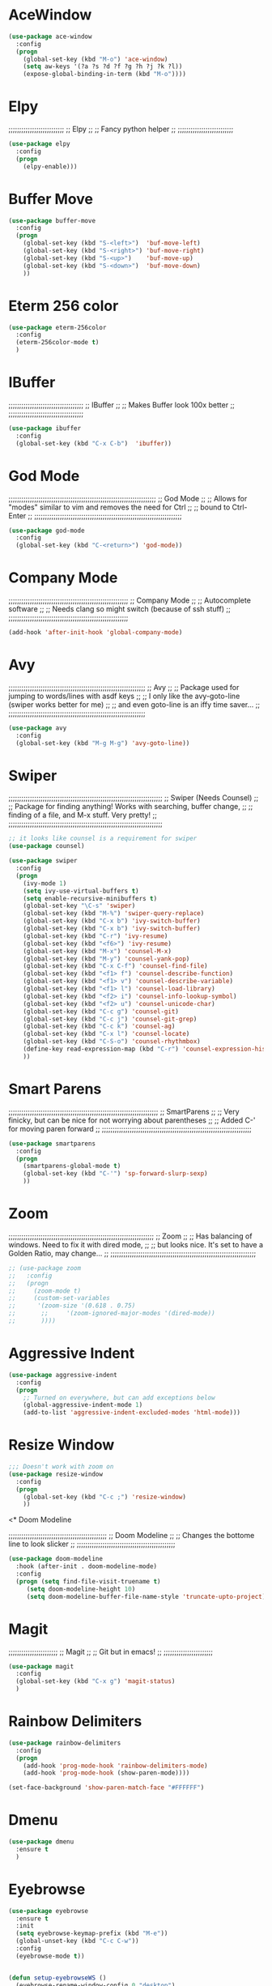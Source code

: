 # ;; ____   ___    ___ __ __  ___    ___   ____  __  ;;
# ;; || \\ // \\  //   || // // \\  // \\ ||    (( \ ;;
# ;; ||_// ||=|| ((    ||<<  ||=|| (( ___ ||==   \\  ;;
# ;; ||    || ||  \\__ || \\ || ||  \\_|| ||___ \_)) ;;
#  ;;;;;;;;;;;;;;;;;;;;;;;;;;;;;;;;;;;;;;;;;;;;;;;;;;;


* AceWindow
# ;;;;;;;;;;;;;;;;;;;;;;;;;;;;;;;;;;;;;;;;;;;;;;;;;;
# ;;                Ace Window	                ;;
# ;; Allows nice switching between frames/windows ;;
# ;;;;;;;;;;;;;;;;;;;;;;;;;;;;;;;;;;;;;;;;;;;;;;;;;;

#+BEGIN_SRC emacs-lisp
(use-package ace-window
  :config
  (progn
    (global-set-key (kbd "M-o") 'ace-window)
    (setq aw-keys '(?a ?s ?d ?f ?g ?h ?j ?k ?l))
    (expose-global-binding-in-term (kbd "M-o"))))
#+END_SRC

* Elpy
;;;;;;;;;;;;;;;;;;;;;;;;;;
;;       Elpy	        ;;
;; Fancy python helper  ;;
;;;;;;;;;;;;;;;;;;;;;;;;;;

#+BEGIN_SRC emacs-lisp
(use-package elpy
  :config
  (progn
    (elpy-enable)))
#+END_SRC

* Buffer Move
# ;;;;;;;;;;;;;;;;;;;;;;;;;;;;;;;;;;;;;;;;;;;;;;;;;;;;;;;;;;
# ;;                  Buffer move			  ;;
# ;; Nice way to move buffers around to different windows ;;
# ;;;;;;;;;;;;;;;;;;;;;;;;;;;;;;;;;;;;;;;;;;;;;;;;;;;;;;;;;;
#+BEGIN_SRC emacs-lisp
(use-package buffer-move
  :config
  (progn
    (global-set-key (kbd "S-<left>")  'buf-move-left)
    (global-set-key (kbd "S-<right>") 'buf-move-right)
    (global-set-key (kbd "S-<up>")    'buf-move-up)
    (global-set-key (kbd "S-<down>")  'buf-move-down)
    ))
#+END_SRC

* Eterm 256 color
# ;;;;;;;;;;;;;;;;;;;;;;;;;;;;;;;;
# ;;      eterm 256color	      ;;
# ;; Make Ansi-term have color! ;;
# ;;;;;;;;;;;;;;;;;;;;;;;;;;;;;;;;
#+BEGIN_SRC emacs-lisp
(use-package eterm-256color
  :config
  (eterm-256color-mode t)
  )
#+END_SRC

* IBuffer
;;;;;;;;;;;;;;;;;;;;;;;;;;;;;;;;;;;
;;           IBuffer		 ;;
;; Makes Buffer look 100x better ;;
;;;;;;;;;;;;;;;;;;;;;;;;;;;;;;;;;;;

#+BEGIN_SRC emacs-lisp
(use-package ibuffer
  :config
  (global-set-key (kbd "C-x C-b")  'ibuffer))
#+END_SRC

* God Mode

;;;;;;;;;;;;;;;;;;;;;;;;;;;;;;;;;;;;;;;;;;;;;;;;;;;;;;;;;;;;;;;;;;;;;
;;                          God Mode				   ;;
;; Allows for "modes" similar to vim and removes the need for Ctrl ;;
;; bound to Ctrl-Enter						   ;;
;;;;;;;;;;;;;;;;;;;;;;;;;;;;;;;;;;;;;;;;;;;;;;;;;;;;;;;;;;;;;;;;;;;;;

#+BEGIN_SRC emacs-lisp
(use-package god-mode
  :config
  (global-set-key (kbd "C-<return>") 'god-mode))
#+END_SRC

* Company Mode

;;;;;;;;;;;;;;;;;;;;;;;;;;;;;;;;;;;;;;;;;;;;;;;;;;;;;;;;
;;                 Company Mode			      ;;
;; Autocomplete software			      ;;
;; Needs clang so might switch (because of ssh stuff) ;;
;;;;;;;;;;;;;;;;;;;;;;;;;;;;;;;;;;;;;;;;;;;;;;;;;;;;;;;;

#+BEGIN_SRC emacs-lisp
(add-hook 'after-init-hook 'global-company-mode)
#+END_SRC

* Avy

;;;;;;;;;;;;;;;;;;;;;;;;;;;;;;;;;;;;;;;;;;;;;;;;;;;;;;;;;;;;;;;;
;;                          Avy				      ;;
;; Package used for jumping to words/lines with asdf keys     ;;
;; I only like the avy-goto-line (swiper works better for me) ;;
;; and even goto-line is an iffy time saver...		      ;;
;;;;;;;;;;;;;;;;;;;;;;;;;;;;;;;;;;;;;;;;;;;;;;;;;;;;;;;;;;;;;;;;

#+BEGIN_SRC emacs-lisp
(use-package avy
  :config
  (global-set-key (kbd "M-g M-g") 'avy-goto-line))
#+END_SRC

* Swiper

;;;;;;;;;;;;;;;;;;;;;;;;;;;;;;;;;;;;;;;;;;;;;;;;;;;;;;;;;;;;;;;;;;;;;;;;
;;                  Swiper   (Needs Counsel)			      ;;
;; Package for finding anything! Works with searching, buffer change, ;;
;; finding of a file, and M-x stuff. Very pretty!		      ;;
;;;;;;;;;;;;;;;;;;;;;;;;;;;;;;;;;;;;;;;;;;;;;;;;;;;;;;;;;;;;;;;;;;;;;;;;

#+BEGIN_SRC emacs-lisp
;; it looks like counsel is a requirement for swiper
(use-package counsel)

(use-package swiper
  :config
  (progn
    (ivy-mode 1)
    (setq ivy-use-virtual-buffers t)
    (setq enable-recursive-minibuffers t)
    (global-set-key "\C-s" 'swiper)
    (global-set-key (kbd "M-%") 'swiper-query-replace)
    (global-set-key (kbd "C-x b") 'ivy-switch-buffer)
    (global-set-key (kbd "C-x b") 'ivy-switch-buffer)
    (global-set-key (kbd "C-r") 'ivy-resume)
    (global-set-key (kbd "<f6>") 'ivy-resume)
    (global-set-key (kbd "M-x") 'counsel-M-x)
    (global-set-key (kbd "M-y") 'counsel-yank-pop)
    (global-set-key (kbd "C-x C-f") 'counsel-find-file)
    (global-set-key (kbd "<f1> f") 'counsel-describe-function)
    (global-set-key (kbd "<f1> v") 'counsel-describe-variable)
    (global-set-key (kbd "<f1> l") 'counsel-load-library)
    (global-set-key (kbd "<f2> i") 'counsel-info-lookup-symbol)
    (global-set-key (kbd "<f2> u") 'counsel-unicode-char)
    (global-set-key (kbd "C-c g") 'counsel-git)
    (global-set-key (kbd "C-c j") 'counsel-git-grep)
    (global-set-key (kbd "C-c k") 'counsel-ag)
    (global-set-key (kbd "C-x l") 'counsel-locate)
    (global-set-key (kbd "C-S-o") 'counsel-rhythmbox)
    (define-key read-expression-map (kbd "C-r") 'counsel-expression-history)
    ))
#+END_SRC

* Smart Parens

;;;;;;;;;;;;;;;;;;;;;;;;;;;;;;;;;;;;;;;;;;;;;;;;;;;;;;;;;;;;;;;;;;;;;;
;;                        SmartParens				    ;;
;; Very finicky, but can be nice for not worrying about parentheses ;;
;; Added C-' for moving paren forward 				    ;;
;;;;;;;;;;;;;;;;;;;;;;;;;;;;;;;;;;;;;;;;;;;;;;;;;;;;;;;;;;;;;;;;;;;;;;
#+BEGIN_SRC emacs-lisp
(use-package smartparens
  :config
  (progn
    (smartparens-global-mode t)
    (global-set-key (kbd "C-'") 'sp-forward-slurp-sexp)
    ))
#+END_SRC

* Zoom

;;;;;;;;;;;;;;;;;;;;;;;;;;;;;;;;;;;;;;;;;;;;;;;;;;;;;;;;;;;;;;;;;;;;
;;                          Zoom				  ;;
;; Has balancing of windows. Need to fix it with dired mode,	  ;;
;; but looks nice. It's set to have a Golden Ratio, may change... ;;
;;;;;;;;;;;;;;;;;;;;;;;;;;;;;;;;;;;;;;;;;;;;;;;;;;;;;;;;;;;;;;;;;;;;

#+BEGIN_SRC emacs-lisp
;; (use-package zoom
;;   :config
;;   (progn
;;     (zoom-mode t)
;;     (custom-set-variables
;;      '(zoom-size '(0.618 . 0.75)
;; 		 ;;     '(zoom-ignored-major-modes '(dired-mode))
;; 		 ))))

#+END_SRC

* Aggressive Indent
#+BEGIN_SRC emacs-lisp
(use-package aggressive-indent
  :config
  (progn
    ;; Turned on everywhere, but can add exceptions below
    (global-aggressive-indent-mode 1)
    (add-to-list 'aggressive-indent-excluded-modes 'html-mode)))
#+END_SRC

* Resize Window
#+BEGIN_SRC emacs-lisp
;;; Doesn't work with zoom on
(use-package resize-window
  :config
  (progn
    (global-set-key (kbd "C-c ;") 'resize-window)
    ))
#+END_SRC

<* Doom Modeline

;;;;;;;;;;;;;;;;;;;;;;;;;;;;;;;;;;;;;;;;;;;;;;
;;             Doom Modeline		    ;;
;; Changes the bottome line to look slicker ;;
;;;;;;;;;;;;;;;;;;;;;;;;;;;;;;;;;;;;;;;;;;;;;;

#+BEGIN_SRC emacs-lisp
(use-package doom-modeline
  :hook (after-init . doom-modeline-mode)
  :config
  (progn (setq find-file-visit-truename t)
	 (setq doom-modeline-height 10)
	 (setq doom-modeline-buffer-file-name-style 'truncate-upto-project)))

#+END_SRC

* Magit

;;;;;;;;;;;;;;;;;;;;;;;
;;     Magit	     ;;
;; Git but in emacs! ;;
;;;;;;;;;;;;;;;;;;;;;;;

#+BEGIN_SRC emacs-lisp
(use-package magit
  :config
  (global-set-key (kbd "C-x g") 'magit-status)
  )
#+END_SRC

* Rainbow Delimiters

#+BEGIN_SRC emacs-lisp
(use-package rainbow-delimiters
  :config
  (progn
    (add-hook 'prog-mode-hook 'rainbow-delimiters-mode)
    (add-hook 'prog-mode-hook (show-paren-mode))))

(set-face-background 'show-paren-match-face "#FFFFFF")
#+END_SRC

* Dmenu
#+BEGIN_SRC emacs-lisp
(use-package dmenu
  :ensure t
  )
#+END_SRC

* Eyebrowse
#+BEGIN_SRC emacs-lisp
(use-package eyebrowse
  :ensure t
  :init
  (setq eyebrowse-keymap-prefix (kbd "M-e"))
  (global-unset-key (kbd "C-c C-w"))
  :config
  (eyebrowse-mode t))


(defun setup-eyebrowseWS ()
  (eyebrowse-rename-window-config 0 "desktop")
  (eyebrowse-switch-to-window-config-0)
  (switch-to-buffer "*scratch*")
  (eyebrowse-rename-window-config 1 "music")
  (eyebrowse-rename-window-config 2 "local")
  (eyebrowse-rename-window-config 3 "ssh")
  )
#+END_SRC



# * EXWM
# #+BEGIN_SRC emacs-lisp 
# (require 'exwm)
# (require 'exwm-config)

# (require 'exwm-randr)
# (setq exwm-randr-workspace-output-plist '(0 "eDPI" 1 "HDMI1"))
# (add-hook 'exwm-randr-screen-change-hook
# 	  (lambda ()
# 	    (start-process-shell-command
# 	     "xrandr" nil "xrandr --output eDP1 --primary --mode 1920x1080 --pos 0x800 --rotate normal --output HDMI1 --mode 1920x1200 --pos 1920x0 --rotate left")))
# ;;(setq exwm-randr-workspace-output-plist '(0 "eDP1" 1 "HDMI1"))
# (exwm-randr-enable)

# (exwm-config-default)
# (setq exwm-workspace-number 2)

# ;;(require 'exwm-systemtray)
# ;;(exwm-systemtray-enable)
# ;;(add-hook 'exwm-init-hook 'exwm-x/network-manager-applet t)
# ;;(add-hook 'exwm-init-hook 'exwm-x/volit t)
# ;;(add-hook 'exwm-init-hook 'exwm-x/power-manager t)
# ;;(add-hook 'exwm-init-hook 'exwm-x/xscreensaver t)
# ;;(add-hook 'exwm-init-hook 'exwm-x/xset-bell-off t)
# ;;(add-hook 'exwm-init-hook 'exwm-x/xmodmap t)
# ;; (window-divider-mode -1)
# ;; (display-battery-mode 1)
# ;; (display-time-mode 1)

# (require 'exwm-x)

# (ido-mode -1)
# ;; (require 'exwmx-xfce)
# ;; (require 'exwmx-example)
# ;; (exwmx-input-set-key (kbd "C-t v") 'exwmx:file-browser)
# ;; (exwmx-input-set-key (kbd "C-t f") 'exwmx:web-browser)
# ;; (exwmx-input-set-key (kbd "C-t e") 'exwmx:emacs)
# ;; (exwmx-input-set-key (kbd "C-t c") 'exwmx-xfce-terminal)
# ;; (exwmx-input-set-key (kbd "C-t z") 'exwmx-floating-hide-all)
# ;; (exwmx-input-set-key (kbd "C-t C-c") 'exwmx-xfce-new-terminal)
# ;; (exwmx-input-set-key (kbd "C-t b") 'exwmx-switch-application)

# ;; (exwmx-input-set-key (kbd "C-t C-f") 'exwmx-floating-toggle-floating)


# (add-hook 'exwm-manage-finish-hook
#           (lambda ()
#             (when (and exwm-class-name
#                        (string= exwm-class-name "Firefox"))
#               (exwm-layout-hide-mode-line))))
# (add-hook `dired-mode-hook `all-the-icons-dired-mode)

# (exwm-input-set-key (kbd "s-x") #'exwm-restart)
# (exwm-input-set-key (kbd "s-d") 'dmenu)
# (exwm-input-set-key (kbd "s-t") #'exwm-floating-toggle-floating)
# (exwm-input-set-key (kbd "s-s") #'exwm-workspace-switch-to-buffer)
# (exwm-input-set-key (kbd "s-f") #'exwm-layout-toggle-fullscreen)
# (exwm-input-set-key (kbd "M-o") 'ace-window)
# #+END_SRC
